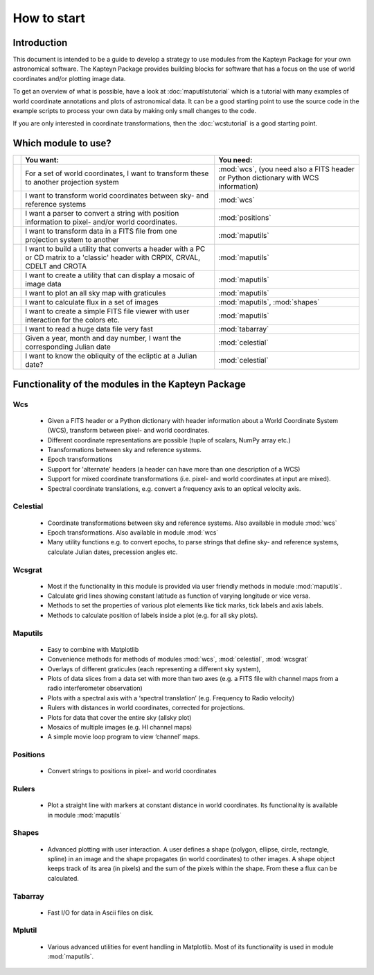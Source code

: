 How to start
========================

.. highlight:: python
   :linenothreshold: 10


Introduction
------------

This document is intended to be a guide to develop a strategy to use modules
from the Kapteyn Package for your own astronomical software.
The Kapteyn Package provides building blocks for software that has a focus
on the use of world coordinates and/or plotting image data.

To get an overview of what is possible, have a look at :doc:`maputilstutorial` which
is a tutorial with many examples of world coordinate annotations and
plots of astronomical data. It can be a good starting point to use the source code
in the example scripts to process your own data by making only small changes
to the code.

If you are only interested in coordinate transformations, then the
:doc:`wcstutorial` is a good starting point.
 

Which module to use?
---------------------

.. tabularcolumns:: p{1mm}|p{100mm}|p{50mm}|

== =========================================== ============================
.. You want:                                   You need:
== =========================================== ============================
.. For a set of world coordinates, I want      :mod:`wcs`, (you need also
   to transform these to another projection    a FITS header or Python
   system                                      dictionary with WCS
                                               information)

.. I want to transform world coordinates       :mod:`wcs`
   between sky- and reference systems

.. I want a parser to convert a string with    :mod:`positions`
   position information to pixel- and/or
   world coordinates.

.. I want to transform data in a FITS file     :mod:`maputils`
   from one projection system to another

.. I want to build a utility that converts a   :mod:`maputils`
   header with a PC or CD matrix to a
   'classic' header with CRPIX, CRVAL, CDELT
   and CROTA

.. I want to create a utility that can         :mod:`maputils`
   display a mosaic of image data

.. I want to plot an all sky map with          :mod:`maputils`
   graticules

.. I want to calculate flux in a set of        :mod:`maputils`,
   images                                      :mod:`shapes`

.. I want to create a simple FITS file viewer  :mod:`maputils`
   with user interaction for the colors etc.

.. I want to read a huge data file very fast   :mod:`tabarray`

.. Given a year, month and day number, I want  :mod:`celestial`
   the corresponding Julian date

.. I want to know the obliquity of the         :mod:`celestial`
   ecliptic at a Julian date?
== =========================================== ============================


Functionality of the modules in the Kapteyn Package
-----------------------------------------------------

Wcs
.....

   * Given a FITS header or a Python dictionary with header information about a World
     Coordinate System (WCS), transform between pixel- and world coordinates.
   * Different coordinate representations are possible (tuple of scalars, NumPy array etc.)
   * Transformations between sky and reference systems.
   * Epoch transformations
   * Support for 'alternate' headers (a header can have more than one description of a WCS)
   * Support for mixed coordinate transformations (i.e. pixel- and world coordinates at
     input are mixed).
   * Spectral coordinate translations, e.g. convert a frequency axis to an optical
     velocity axis.


Celestial
.........

   * Coordinate transformations between sky and reference systems. Also available in
     module :mod:`wcs`
   * Epoch transformations. Also available in
     module :mod:`wcs`
   * Many utility functions e.g. to convert epochs, to parse strings
     that define sky- and reference systems, calculate Julian dates,
     precession angles etc.


Wcsgrat
........

   * Most if the functionality in this module is provided via user friendly methods in
     module :mod:`maputils`.
   * Calculate grid lines showing constant latitude as function of varying longitude
     or vice versa.
   * Methods to set the properties of various plot elements like tick marks, tick labels
     and axis labels.
   * Methods to calculate position of labels inside a plot (e.g. for all sky plots).


Maputils
.........

        * Easy to combine with Matplotlib
        * Convenience methods for methods of modules :mod:`wcs`, :mod:`celestial`, :mod:`wcsgrat`
        * Overlays of different graticules (each representing a different sky system),
        * Plots of data slices from a data set with more than two axes
          (e.g. a FITS file with channel maps from a radio interferometer observation)
        * Plots with a spectral axis with a ‘spectral translation’ (e.g. Frequency to Radio velocity)
        * Rulers with distances in world coordinates, corrected for projections.
        * Plots for data that cover the entire sky (allsky plot)
        * Mosaics of multiple images (e.g. HI channel maps)
        * A simple movie loop program to view ‘channel’ maps.


Positions
..........

   * Convert strings to positions in pixel- and world coordinates


Rulers
........

   * Plot a straight line with markers at constant distance in world coordinates.
     Its functionality is available in module :mod:`maputils`


Shapes
........

   * Advanced plotting with user interaction. A user defines a shape (polygon,
     ellipse, circle, rectangle, spline) in an image and the shape propagates
     (in world coordinates) to other images. A shape object keeps track of
     its area (in pixels) and the sum of the pixels within the shape. From these
     a flux can be calculated.


Tabarray
.........

   * Fast I/O for data in Ascii files on disk.


Mplutil
...........

   * Various advanced utilities for event handling in Matplotlib. Most of its
     functionality is used in module :mod:`maputils`.
